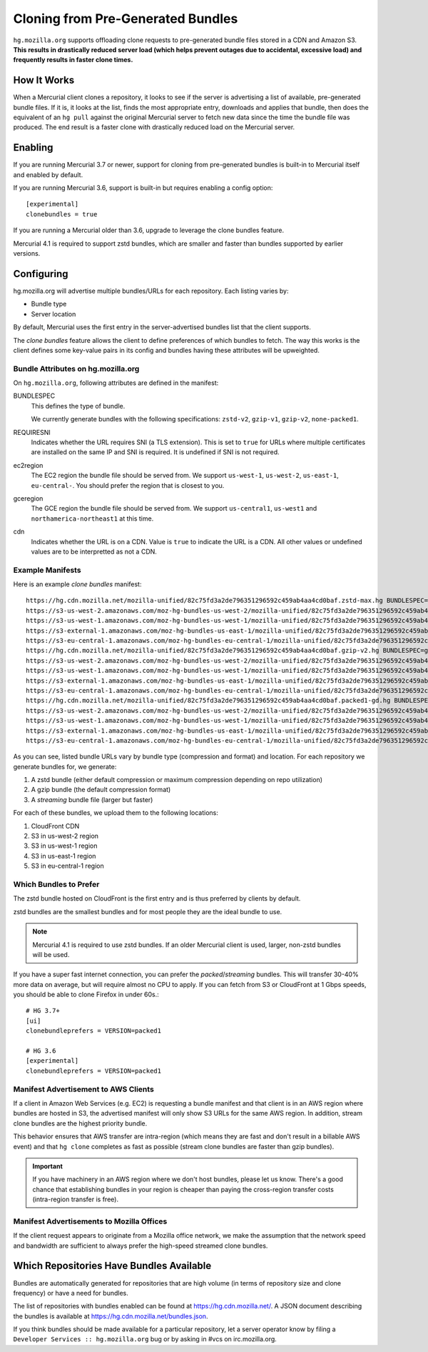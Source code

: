 .. _hgmo_bundleclone:

==================================
Cloning from Pre-Generated Bundles
==================================

``hg.mozilla.org`` supports offloading clone requests to pre-generated
bundle files stored in a CDN and Amazon S3. **This results in drastically
reduced server load (which helps prevent outages due to accidental,
excessive load) and frequently results in faster clone times.**

How It Works
============

When a Mercurial client clones a repository, it looks to see if the
server is advertising a list of available, pre-generated bundle files.
If it is, it looks at the list, finds the most appropriate entry,
downloads and applies that bundle, then does the equivalent of an ``hg
pull`` against the original Mercurial server to fetch new data since the
time the bundle file was produced. The end result is a faster clone with
drastically reduced load on the Mercurial server.

Enabling
========

If you are running Mercurial 3.7 or newer, support for cloning from
pre-generated bundles is built-in to Mercurial itself and enabled
by default.

If you are running Mercurial 3.6, support is built-in but requires
enabling a config option::

   [experimental]
   clonebundles = true

If you are running a Mercurial older than 3.6, upgrade to leverage the
clone bundles feature.

Mercurial 4.1 is required to support zstd bundles, which are smaller
and faster than bundles supported by earlier versions.

Configuring
===========

hg.mozilla.org will advertise multiple bundles/URLs for each repository.
Each listing varies by:

* Bundle type
* Server location

By default, Mercurial uses the first entry in the server-advertised
bundles list that the client supports.

The *clone bundles* feature allows the client to define preferences of
which bundles to fetch. The way this works is the client defines some
key-value pairs in its config and bundles having these attributes will
be upweighted.

Bundle Attributes on hg.mozilla.org
-----------------------------------

On ``hg.mozilla.org``, following attributes are defined in the manifest:

BUNDLESPEC
   This defines the type of bundle.

   We currently generate bundles with the following specifications:
   ``zstd-v2``, ``gzip-v1``, ``gzip-v2``, ``none-packed1``.

REQUIRESNI
   Indicates whether the URL requires SNI (a TLS extension). This is set
   to ``true`` for URLs where multiple certificates are installed on the
   same IP and SNI is required. It is undefined if SNI is not required.

ec2region
   The EC2 region the bundle file should be served from. We support
   ``us-west-1``, ``us-west-2``, ``us-east-1``, ``eu-central-``.
   You should prefer the region that is closest to you.

gceregion
   The GCE region the bundle file should be served from. We support
   ``us-central1``, ``us-west1`` and ``northamerica-northeast1`` at this time.

cdn
   Indicates whether the URL is on a CDN. Value is ``true`` to indicate
   the URL is a CDN. All other values or undefined values are to be
   interpretted as not a CDN.

Example Manifests
-----------------

Here is an example *clone bundles* manifest::

   https://hg.cdn.mozilla.net/mozilla-unified/82c75fd3a2de796351296592c459ab4aa4cd0baf.zstd-max.hg BUNDLESPEC=zstd-v2 REQUIRESNI=true cdn=true
   https://s3-us-west-2.amazonaws.com/moz-hg-bundles-us-west-2/mozilla-unified/82c75fd3a2de796351296592c459ab4aa4cd0baf.zstd-max.hg BUNDLESPEC=zstd-v2 ec2region=us-west-2
   https://s3-us-west-1.amazonaws.com/moz-hg-bundles-us-west-1/mozilla-unified/82c75fd3a2de796351296592c459ab4aa4cd0baf.zstd-max.hg BUNDLESPEC=zstd-v2 ec2region=us-west-1
   https://s3-external-1.amazonaws.com/moz-hg-bundles-us-east-1/mozilla-unified/82c75fd3a2de796351296592c459ab4aa4cd0baf.zstd-max.hg BUNDLESPEC=zstd-v2 ec2region=us-east-1
   https://s3-eu-central-1.amazonaws.com/moz-hg-bundles-eu-central-1/mozilla-unified/82c75fd3a2de796351296592c459ab4aa4cd0baf.zstd-max.hg BUNDLESPEC=zstd-v2 ec2region=eu-central-1
   https://hg.cdn.mozilla.net/mozilla-unified/82c75fd3a2de796351296592c459ab4aa4cd0baf.gzip-v2.hg BUNDLESPEC=gzip-v2 REQUIRESNI=true cdn=true
   https://s3-us-west-2.amazonaws.com/moz-hg-bundles-us-west-2/mozilla-unified/82c75fd3a2de796351296592c459ab4aa4cd0baf.gzip-v2.hg BUNDLESPEC=gzip-v2 ec2region=us-west-2
   https://s3-us-west-1.amazonaws.com/moz-hg-bundles-us-west-1/mozilla-unified/82c75fd3a2de796351296592c459ab4aa4cd0baf.gzip-v2.hg BUNDLESPEC=gzip-v2 ec2region=us-west-1
   https://s3-external-1.amazonaws.com/moz-hg-bundles-us-east-1/mozilla-unified/82c75fd3a2de796351296592c459ab4aa4cd0baf.gzip-v2.hg BUNDLESPEC=gzip-v2 ec2region=us-east-1
   https://s3-eu-central-1.amazonaws.com/moz-hg-bundles-eu-central-1/mozilla-unified/82c75fd3a2de796351296592c459ab4aa4cd0baf.gzip-v2.hg BUNDLESPEC=gzip-v2 ec2region=eu-central-1
   https://hg.cdn.mozilla.net/mozilla-unified/82c75fd3a2de796351296592c459ab4aa4cd0baf.packed1-gd.hg BUNDLESPEC=none-packed1;requirements%3Dgeneraldelta%2Crevlogv1 REQUIRESNI=true cdn=true
   https://s3-us-west-2.amazonaws.com/moz-hg-bundles-us-west-2/mozilla-unified/82c75fd3a2de796351296592c459ab4aa4cd0baf.packed1-gd.hg BUNDLESPEC=none-packed1;requirements%3Dgeneraldelta%2Crevlogv1 ec2region=us-west-2
   https://s3-us-west-1.amazonaws.com/moz-hg-bundles-us-west-1/mozilla-unified/82c75fd3a2de796351296592c459ab4aa4cd0baf.packed1-gd.hg BUNDLESPEC=none-packed1;requirements%3Dgeneraldelta%2Crevlogv1 ec2region=us-west-1
   https://s3-external-1.amazonaws.com/moz-hg-bundles-us-east-1/mozilla-unified/82c75fd3a2de796351296592c459ab4aa4cd0baf.packed1-gd.hg BUNDLESPEC=none-packed1;requirements%3Dgeneraldelta%2Crevlogv1 ec2region=us-east-1
   https://s3-eu-central-1.amazonaws.com/moz-hg-bundles-eu-central-1/mozilla-unified/82c75fd3a2de796351296592c459ab4aa4cd0baf.packed1-gd.hg BUNDLESPEC=none-packed1;requirements%3Dgeneraldelta%2Crevlogv1 ec2region=eu-central-1

As you can see, listed bundle URLs vary by bundle type (compression and
format) and location. For each repository we generate bundles for, we
generate:

1. A zstd bundle (either default compression or maximum compression depending
   on repo utilization)
2. A gzip bundle (the default compression format)
3. A *streaming* bundle file (larger but faster)

For each of these bundles, we upload them to the following locations:

1. CloudFront CDN
2. S3 in us-west-2 region
3. S3 in us-west-1 region
4. S3 in us-east-1 region
5. S3 in eu-central-1 region

Which Bundles to Prefer
-----------------------

The zstd bundle hosted on CloudFront is the first entry and is thus
preferred by clients by default.

zstd bundles are the smallest bundles and for most people they are
the ideal bundle to use.

.. note::

   Mercurial 4.1 is required to use zstd bundles. If an older Mercurial
   client is used, larger, non-zstd bundles will be used.

If you have a super fast internet connection, you can prefer the
*packed*/*streaming* bundles. This will transfer 30-40% more data on
average, but will require almost no CPU to apply. If you can fetch from
S3 or CloudFront at 1 Gbps speeds, you should be able to clone Firefox
in under 60s.::

   # HG 3.7+
   [ui]
   clonebundleprefers = VERSION=packed1

   # HG 3.6
   [experimental]
   clonebundleprefers = VERSION=packed1

Manifest Advertisement to AWS Clients
-------------------------------------

If a client in Amazon Web Services (e.g. EC2) is requesting a bundle
manifest and that client is in an AWS region where bundles are hosted
in S3, the advertised manifest will only show S3 URLs for the same AWS
region. In addition, stream clone bundles are the highest priority bundle.

This behavior ensures that AWS transfer are intra-region (which means
they are fast and don't result in a billable AWS event) and that ``hg
clone`` completes as fast as possible (stream clone bundles are faster
than gzip bundles).

.. important::

   If you have machinery in an AWS region where we don't host bundles,
   please let us know. There's a good chance that establishing bundles
   in your region is cheaper than paying the cross-region transfer costs
   (intra-region transfer is free).

Manifest Advertisements to Mozilla Offices
------------------------------------------

If the client request appears to originate from a Mozilla office network,
we make the assumption that the network speed and bandwidth are sufficient
to always prefer the high-speed streamed clone bundles.

Which Repositories Have Bundles Available
=========================================

Bundles are automatically generated for repositories that are high
volume (in terms of repository size and clone frequency) or have a need
for bundles.

The list of repositories with bundles enabled can be found at
https://hg.cdn.mozilla.net/. A JSON document describing the
bundles is available at https://hg.cdn.mozilla.net/bundles.json.

If you think bundles should be made available for a particular
repository, let a server operator know by filing a
``Developer Services :: hg.mozilla.org`` bug or by asking in #vcs
on irc.mozilla.org.
